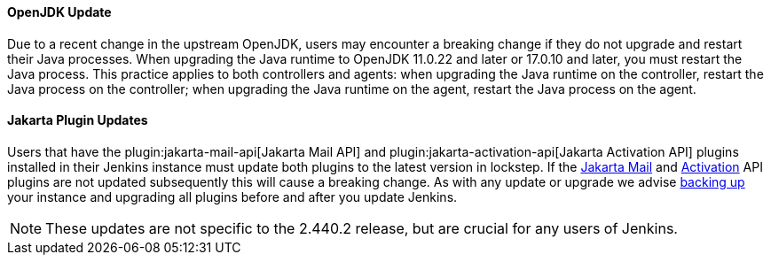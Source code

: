==== OpenJDK Update

Due to a recent change in the upstream OpenJDK, users may encounter a breaking change if they do not upgrade and restart their Java processes.
When upgrading the Java runtime to OpenJDK 11.0.22 and later or 17.0.10 and later, you must restart the Java process.
This practice applies to both controllers and agents: when upgrading the Java runtime on the controller, restart the Java process on the controller; when upgrading the Java runtime on the agent, restart the Java process on the agent.

==== Jakarta Plugin Updates

Users that have the plugin:jakarta-mail-api[Jakarta Mail API] and plugin:jakarta-activation-api[Jakarta Activation API] plugins installed in their Jenkins instance must update both plugins to the latest version in lockstep.
If the link:https://github.com/jenkinsci/jakarta-mail-api-plugin/releases/tag/jakarta-mail-api-2.1.3-1[Jakarta Mail] and link:https://github.com/jenkinsci/jakarta-activation-api-plugin/releases/tag/jakarta-activation-api-2.1.3-1[Activation] API plugins are not updated subsequently this will cause a breaking change.
As with any update or upgrade we advise link:/doc/book/system-administration/backing-up/[backing up] your instance and upgrading all plugins before and after you update Jenkins.

NOTE: These updates are not specific to the 2.440.2 release, but are crucial for any users of Jenkins.